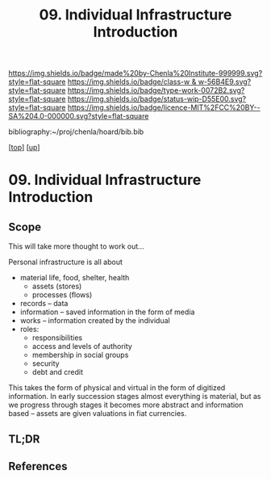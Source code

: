 #   -*- mode: org; fill-column: 60 -*-

#+TITLE: 09. Individual Infrastructure Introduction 
#+STARTUP: showall
#+TOC: headlines 4
#+PROPERTY: filename

[[https://img.shields.io/badge/made%20by-Chenla%20Institute-999999.svg?style=flat-square]] 
[[https://img.shields.io/badge/class-w & w-56B4E9.svg?style=flat-square]]
[[https://img.shields.io/badge/type-work-0072B2.svg?style=flat-square]]
[[https://img.shields.io/badge/status-wip-D55E00.svg?style=flat-square]]
[[https://img.shields.io/badge/licence-MIT%2FCC%20BY--SA%204.0-000000.svg?style=flat-square]]

bibliography:~/proj/chenla/hoard/bib.bib

[[[../../index.org][top]]] [[[../index.org][up]]]

* 09. Individual Infrastructure Introduction
:PROPERTIES:
:CUSTOM_ID:
:Name:     /home/deerpig/proj/chenla/warp/13/09/intro.org
:Created:  2018-05-08T20:26@Prek Leap (11.642600N-104.919210W)
:ID:       3bac0409-c0d7-4d52-b008-54dd67def056
:VER:      579058057.967528680
:GEO:      48P-491193-1287029-15
:BXID:     proj:HJO4-3778
:Class:    primer
:Type:     work
:Status:   wip
:Licence:  MIT/CC BY-SA 4.0
:END:

** Scope
This will take more thought to work out...

Personal infrastructure is all about 

  - material life, food, shelter, health
    - assets (stores)
    - processes (flows)
  - records -- data
  - information -- saved information in the form of media
  - works -- information created by the individual
  - roles:
    - responsibilities
    - access and levels of authority
    - membership in social groups
    - security
    - debt and credit

This takes the form of physical and virtual in the form of
digitized information.  In early succession stages almost
everything is material, but as we progress through stages it
becomes more abstract and information based -- assets are
given valuations in fiat currencies.


** TL;DR
** References


